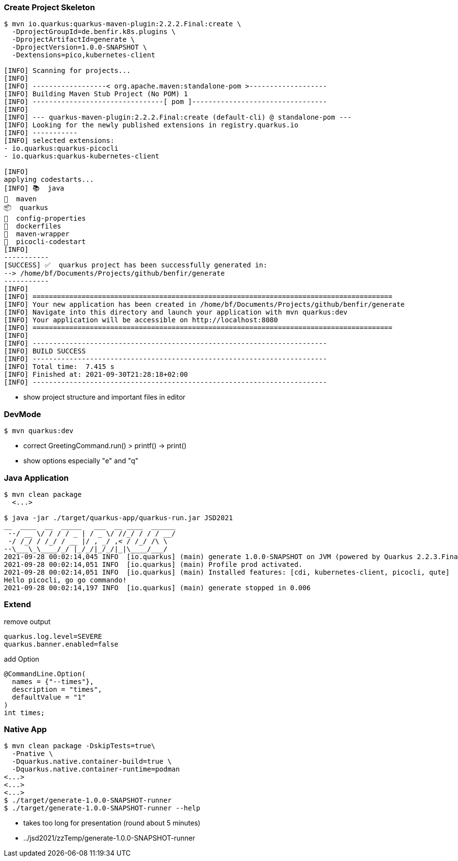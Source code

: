
=== Create Project Skeleton

[source,shell,highlight=1..5|7..46]
----
$ mvn io.quarkus:quarkus-maven-plugin:2.2.2.Final:create \
  -DprojectGroupId=de.benfir.k8s.plugins \
  -DprojectArtifactId=generate \
  -DprojectVersion=1.0.0-SNAPSHOT \
  -Dextensions=pico,kubernetes-client

[INFO] Scanning for projects...
[INFO] 
[INFO] ------------------< org.apache.maven:standalone-pom >-------------------
[INFO] Building Maven Stub Project (No POM) 1
[INFO] --------------------------------[ pom ]---------------------------------
[INFO] 
[INFO] --- quarkus-maven-plugin:2.2.2.Final:create (default-cli) @ standalone-pom ---
[INFO] Looking for the newly published extensions in registry.quarkus.io
[INFO] -----------
[INFO] selected extensions: 
- io.quarkus:quarkus-picocli
- io.quarkus:quarkus-kubernetes-client

[INFO] 
applying codestarts...
[INFO] 📚  java
🔨  maven
📦  quarkus
📝  config-properties
🔧  dockerfiles
🔧  maven-wrapper
🚀  picocli-codestart
[INFO] 
-----------
[SUCCESS] ✅  quarkus project has been successfully generated in:
--> /home/bf/Documents/Projects/github/benfir/generate
-----------
[INFO] 
[INFO] ========================================================================================
[INFO] Your new application has been created in /home/bf/Documents/Projects/github/benfir/generate
[INFO] Navigate into this directory and launch your application with mvn quarkus:dev
[INFO] Your application will be accessible on http://localhost:8080
[INFO] ========================================================================================
[INFO] 
[INFO] ------------------------------------------------------------------------
[INFO] BUILD SUCCESS
[INFO] ------------------------------------------------------------------------
[INFO] Total time:  7.415 s
[INFO] Finished at: 2021-09-30T21:28:18+02:00
[INFO] ------------------------------------------------------------------------
----

[.notes]
--
* show project structure and important files in editor
--

=== DevMode

[source,shell]
----
$ mvn quarkus:dev
----

[.notes]
--
* correct GreetingCommand.run() > printf() -> print()
* show options especially "e" and "q"
--

=== Java Application

[source,shell,highlight=1|4|5..13]
----
$ mvn clean package
  <...>

$ java -jar ./target/quarkus-app/quarkus-run.jar JSD2021
__  ____  __  _____   ___  __ ____  ______ 
 --/ __ \/ / / / _ | / _ \/ //_/ / / / __/ 
 -/ /_/ / /_/ / __ |/ , _/ ,< / /_/ /\ \   
--\___\_\____/_/ |_/_/|_/_/|_|\____/___/   
2021-09-28 00:02:14,045 INFO  [io.quarkus] (main) generate 1.0.0-SNAPSHOT on JVM (powered by Quarkus 2.2.3.Final) started in 0.996s. 
2021-09-28 00:02:14,051 INFO  [io.quarkus] (main) Profile prod activated. 
2021-09-28 00:02:14,051 INFO  [io.quarkus] (main) Installed features: [cdi, kubernetes-client, picocli, qute]
Hello picocli, go go commando!
2021-09-28 00:02:14,197 INFO  [io.quarkus] (main) generate stopped in 0.006
----

=== Extend

.remove output
[source]
----
quarkus.log.level=SEVERE
quarkus.banner.enabled=false
----

.add Option
[source,java]
----
@CommandLine.Option(
  names = {"--times"},
  description = "times",
  defaultValue = "1"
)
int times;
----

=== Native App

[source,shell,highlight='2..4|8..9']
----
$ mvn clean package -DskipTests=true\
  -Pnative \
  -Dquarkus.native.container-build=true \
  -Dquarkus.native.container-runtime=podman
<...>
<...>
<...>
$ ./target/generate-1.0.0-SNAPSHOT-runner
$ ./target/generate-1.0.0-SNAPSHOT-runner --help
----

[.notes]
--
* takes too long for presentation (round about 5 minutes)
* ../jsd2021/zzTemp/generate-1.0.0-SNAPSHOT-runner
--

